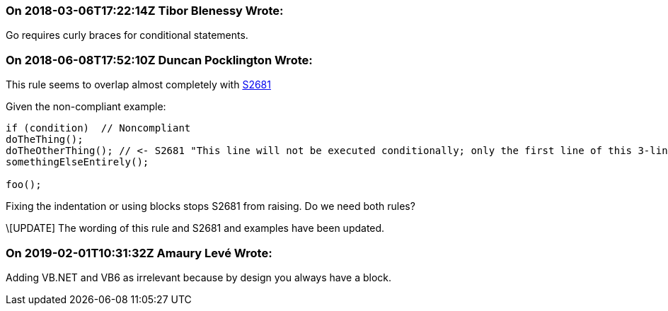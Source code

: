 === On 2018-03-06T17:22:14Z Tibor Blenessy Wrote:
Go requires curly braces for conditional statements.

=== On 2018-06-08T17:52:10Z Duncan Pocklington Wrote:
This rule seems to overlap almost completely with https://jira.sonarsource.com/browse/RSPEC-2681[S2681]


Given the non-compliant example:


----
if (condition)  // Noncompliant
doTheThing();
doTheOtherThing(); // <- S2681 "This line will not be executed conditionally; only the first line of this 3-line block will be ..."
somethingElseEntirely();

foo();
----

Fixing the indentation or using blocks stops S2681 from raising. Do we need both rules?


\[UPDATE] The wording of this rule and S2681 and examples have been updated.

=== On 2019-02-01T10:31:32Z Amaury Levé Wrote:
Adding VB.NET and VB6 as irrelevant because by design you always have a block.

